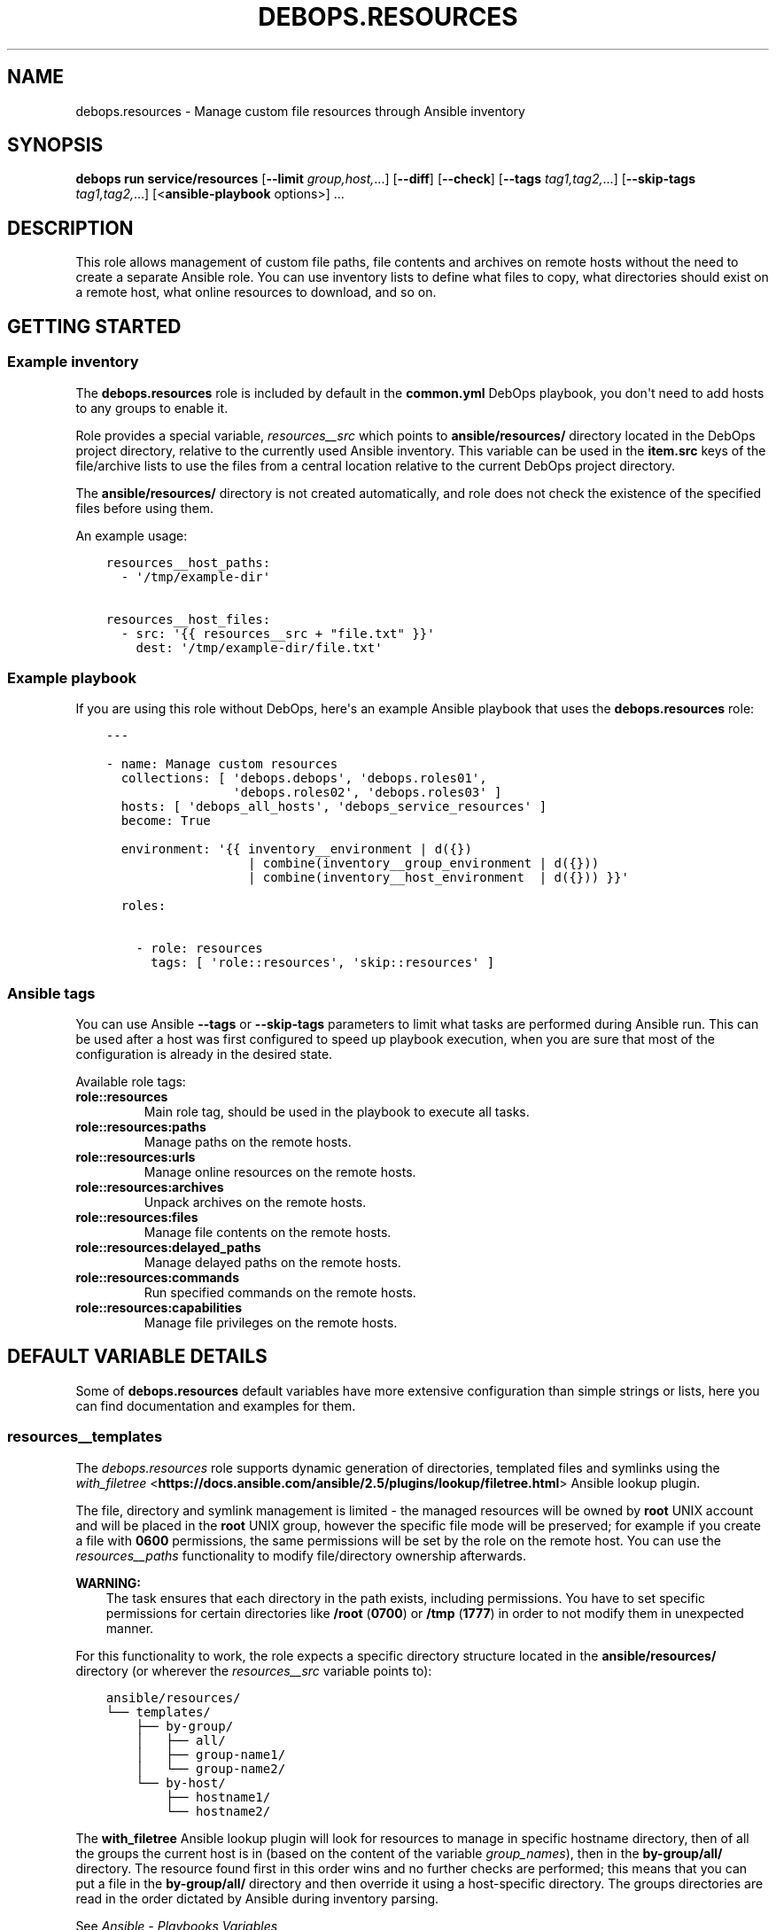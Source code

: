 .\" Man page generated from reStructuredText.
.
.
.nr rst2man-indent-level 0
.
.de1 rstReportMargin
\\$1 \\n[an-margin]
level \\n[rst2man-indent-level]
level margin: \\n[rst2man-indent\\n[rst2man-indent-level]]
-
\\n[rst2man-indent0]
\\n[rst2man-indent1]
\\n[rst2man-indent2]
..
.de1 INDENT
.\" .rstReportMargin pre:
. RS \\$1
. nr rst2man-indent\\n[rst2man-indent-level] \\n[an-margin]
. nr rst2man-indent-level +1
.\" .rstReportMargin post:
..
.de UNINDENT
. RE
.\" indent \\n[an-margin]
.\" old: \\n[rst2man-indent\\n[rst2man-indent-level]]
.nr rst2man-indent-level -1
.\" new: \\n[rst2man-indent\\n[rst2man-indent-level]]
.in \\n[rst2man-indent\\n[rst2man-indent-level]]u
..
.TH "DEBOPS.RESOURCES" "5" "Oct 09, 2025" "v3.2.5" "DebOps"
.SH NAME
debops.resources \- Manage custom file resources through Ansible inventory
.SH SYNOPSIS
.sp
\fBdebops run service/resources\fP [\fB\-\-limit\fP \fIgroup,host,\fP\&...] [\fB\-\-diff\fP] [\fB\-\-check\fP] [\fB\-\-tags\fP \fItag1,tag2,\fP\&...] [\fB\-\-skip\-tags\fP \fItag1,tag2,\fP\&...] [<\fBansible\-playbook\fP options>] ...
.SH DESCRIPTION
.sp
This role allows management of custom file paths, file contents and archives on
remote hosts without the need to create a separate Ansible role. You can use
inventory lists to define what files to copy, what directories should exist on
a remote host, what online resources to download, and so on.
.SH GETTING STARTED
.SS Example inventory
.sp
The \fBdebops.resources\fP role is included by default in the \fBcommon.yml\fP
DebOps playbook, you don\(aqt need to add hosts to any groups to enable it.
.sp
Role provides a special variable, \fI\%resources__src\fP which points to
\fBansible/resources/\fP directory located in the DebOps project directory,
relative to the currently used Ansible inventory. This variable can be used in
the \fBitem.src\fP keys of the file/archive lists to use the files from a central
location relative to the current DebOps project directory.
.sp
The \fBansible/resources/\fP directory is not created automatically, and role
does not check the existence of the specified files before using them.
.sp
An example usage:
.INDENT 0.0
.INDENT 3.5
.sp
.nf
.ft C
resources__host_paths:
  \- \(aq/tmp/example\-dir\(aq

resources__host_files:
  \- src: \(aq{{ resources__src + \(dqfile.txt\(dq }}\(aq
    dest: \(aq/tmp/example\-dir/file.txt\(aq
.ft P
.fi
.UNINDENT
.UNINDENT
.SS Example playbook
.sp
If you are using this role without DebOps, here\(aqs an example Ansible playbook
that uses the \fBdebops.resources\fP role:
.INDENT 0.0
.INDENT 3.5
.sp
.nf
.ft C
\-\-\-

\- name: Manage custom resources
  collections: [ \(aqdebops.debops\(aq, \(aqdebops.roles01\(aq,
                 \(aqdebops.roles02\(aq, \(aqdebops.roles03\(aq ]
  hosts: [ \(aqdebops_all_hosts\(aq, \(aqdebops_service_resources\(aq ]
  become: True

  environment: \(aq{{ inventory__environment | d({})
                   | combine(inventory__group_environment | d({}))
                   | combine(inventory__host_environment  | d({})) }}\(aq

  roles:

    \- role: resources
      tags: [ \(aqrole::resources\(aq, \(aqskip::resources\(aq ]

.ft P
.fi
.UNINDENT
.UNINDENT
.SS Ansible tags
.sp
You can use Ansible \fB\-\-tags\fP or \fB\-\-skip\-tags\fP parameters to limit what
tasks are performed during Ansible run. This can be used after a host was first
configured to speed up playbook execution, when you are sure that most of the
configuration is already in the desired state.
.sp
Available role tags:
.INDENT 0.0
.TP
.B \fBrole::resources\fP
Main role tag, should be used in the playbook to execute all tasks.
.TP
.B \fBrole::resources:paths\fP
Manage paths on the remote hosts.
.TP
.B \fBrole::resources:urls\fP
Manage online resources on the remote hosts.
.TP
.B \fBrole::resources:archives\fP
Unpack archives on the remote hosts.
.TP
.B \fBrole::resources:files\fP
Manage file contents on the remote hosts.
.TP
.B \fBrole::resources:delayed_paths\fP
Manage delayed paths on the remote hosts.
.TP
.B \fBrole::resources:commands\fP
Run specified commands on the remote hosts.
.TP
.B \fBrole::resources:capabilities\fP
Manage file privileges on the remote hosts.
.UNINDENT
.SH DEFAULT VARIABLE DETAILS
.sp
Some of \fBdebops.resources\fP default variables have more extensive
configuration than simple strings or lists, here you can find documentation and
examples for them.
.SS resources__templates
.sp
The \fI\%debops.resources\fP role supports dynamic generation of directories,
templated files and symlinks using the \fI\%with_filetree\fP <\fBhttps://docs.ansible.com/ansible/2.5/plugins/lookup/filetree.html\fP> Ansible lookup plugin.
.sp
The file, directory and symlink management is limited \- the managed resources
will be owned by \fBroot\fP UNIX account and will be placed in the \fBroot\fP UNIX
group, however the specific file mode will be preserved; for example if you
create a file with \fB0600\fP permissions, the same permissions will be set by
the role on the remote host. You can use the \fI\%resources__paths\fP
functionality to modify file/directory ownership afterwards.
.sp
\fBWARNING:\fP
.INDENT 0.0
.INDENT 3.5
The task ensures that each directory in the path exists, including
permissions. You have to set specific permissions for certain directories
like \fB/root\fP (\fB0700\fP) or \fB/tmp\fP (\fB1777\fP)  in order to not
modify them in unexpected manner.
.UNINDENT
.UNINDENT
.sp
For this functionality to work, the role expects a specific directory structure
located in the \fBansible/resources/\fP directory (or wherever the
\fI\%resources__src\fP variable points to):
.INDENT 0.0
.INDENT 3.5
.sp
.nf
.ft C
ansible/resources/
└── templates/
 \ \  ├── by\-group/
 \ \  │\ \  ├── all/
 \ \  │\ \  ├── group\-name1/
 \ \  │\ \  └── group\-name2/
 \ \  └── by\-host/
 \ \      ├── hostname1/
 \ \      └── hostname2/
.ft P
.fi
.UNINDENT
.UNINDENT
.sp
The \fBwith_filetree\fP Ansible lookup plugin will look for resources to manage
in specific hostname directory, then of all the groups the current host is in
(based on the content of the variable \fIgroup_names\fP), then in the \fBby\-group/all/\fP directory.
The resource found first in this order wins and no further checks
are performed; this means that you can put a file in the \fBby\-group/all/\fP
directory and then override it using a host\-specific directory.
The groups directories are read in the order dictated by Ansible during inventory parsing.
.sp
See \fI\%Ansible \- Playbooks Variables\fP <\fBhttps://docs.ansible.com/ansible/latest/user_guide/playbooks_variables.html#accessing-information-about-other-hosts-with-magic-variables\fP> to learn about the \fBgroup_names\fP variable, and \fI\%Ansible \- Working with Inventory\fP <\fBhttps://docs.ansible.com/ansible/latest/user_guide/intro_inventory.html#how-variables-are-merged\fP>
.sp
for more information on how to use \fBansible_group_priority\fP to change the merge order
for groups of the same level (after the parent/child order is resolved).
.sp
Each directory structure starts at the root of the filesystem (\fB/\fP), so
to create a file in a subdirectory you need to recreate the entire path. For
example, to create the \fB/var/lib/application/custom.txt\fP file, it needs
to be placed in:
.INDENT 0.0
.INDENT 3.5
.sp
.nf
.ft C
ansible/resources/templates/by\-group/all/var/lib/application/custom.txt
.ft P
.fi
.UNINDENT
.UNINDENT
.sp
In the templates, you can reference variables from the Ansible facts (including
local facts managed by other roles) and Ansible inventory. Referencing
variables from other roles might work only if these roles are included in the
playbook, however that is not idempotent and should be avoided.
.SS resources__paths
.sp
These lists can be used to create directories, symlinks, set permissions and
ownership, etc. Each element of the list is a YAML dictionary with a set of
parameters. See the documentation of the \fI\%Ansible ansible.builtin.file module\fP <\fBhttps://docs.ansible.com/ansible/latest/collections/ansible/builtin/file_module.html\fP>
for details about what parameters can be used and their format. Here\(aqs are
additional details for certain parameters:
.INDENT 0.0
.TP
.B \fBitem.path\fP or \fBitem.dest\fP or \fBitem.name\fP
Specify absolute path of the target directory/file on the remote host. If not
specified, the entire entry is treated as a directory path.
.TP
.B \fBitem.state\fP
Optional. Specify state of the given path. If not specified, the element is
treated as a directory which will be created if it doesn\(aqt exist.
.TP
.B \fBitem.acl\fP
Optional. Please take a look \fI\%ACL support\fP section.
.TP
.B \fBitem.access_time\fP and \fBitem.modification_time\fP
Optional. As documented by the \fI\%Ansible ansible.builtin.file module\fP <\fBhttps://docs.ansible.com/ansible/latest/collections/ansible/builtin/file_module.html\fP> except
that DebOps defines a more human readable and standard compliant format.
Example: \fB2023\-05\-23T23:42:42\fP
.TP
.B \fBitem.access_time_format\fP and \fBitem.modification_time_format\fP
Optional. If not defined, it defaults to \fI\%resources__time_format\fP\&.
.UNINDENT
.SS Examples
.sp
Create a set of directories on all hosts:
.INDENT 0.0
.INDENT 3.5
.sp
.nf
.ft C
resources__paths:
  \- \(aq/tmp/dir1\(aq
  \- \(aq/tmp/dir2\(aq
.ft P
.fi
.UNINDENT
.UNINDENT
.sp
Create a public WWW directory on the user account and symlink it to the webroot
directory served by the HTTP server:
.INDENT 0.0
.INDENT 3.5
.sp
.nf
.ft C
resources__host_paths:
  \- path: \(aq/home/user1/public\(aq
    owner: \(aquser1\(aq
    group: \(aquser1\(aq
    mode: \(aq0755\(aq

  \- path: \(aq/srv/www/sites/example.com\(aq
    state: \(aqdirectory\(aq

  \- path: \(aq/srv/www/sites/example.com/public\(aq
    src:  \(aq/home/user1/public\(aq
    state: \(aqlink\(aq
.ft P
.fi
.UNINDENT
.UNINDENT
.sp
Remove specified path:
.INDENT 0.0
.INDENT 3.5
.sp
.nf
.ft C
resources__paths:
  \- path: \(aq/tmp/removed\(aq
    state: \(aqabsent\(aq
.ft P
.fi
.UNINDENT
.UNINDENT
.SS resources__repositories
.sp
These lists can be used to clone or update remote \fBgit\fP repositories.
You can use all parameters of the \fBgit\fP Ansible module to manage the
repositories, with some exceptions. The role recognizes these additional
parameters:
.INDENT 0.0
.TP
.B \fBitem.repo\fP, \fBitem.url\fP or \fBitem.src\fP
Required. The URL of the \fBgit\fP repository to clone..
.TP
.B \fBitem.dest\fP or \fBitem.name\fP or \fBitem.path\fP
Required. Path where the specified repository should be cloned to.
.TP
.B \fB_update\fP
Optional, boolean. This is a replacement of the \fBupdate\fP \fBgit\fP module
parameter, due to the string being a reserved word in Python. You can use
this to enable or disable repository update.
.TP
.B \fBowner\fP
Optional. If specified, the role will use the Ansible \fBbecome\fP
functionality to switch to a specified UNIX user account before cloning the
repository. The account must exist on the host before it can be used. If not
specified, the role will use the \fBroot\fP account.
.sp
The specified UNIX account needs to have access to the destination directory.
The parent directories are created automatically, as long as the access
permissions allow. You can create or change directory permissions as needed
using the \fI\%resources__paths\fP variables.
.TP
.B \fBitem.acl\fP
Optional. Please take a look \fI\%ACL support\fP section.
.UNINDENT
.SS Examples
.sp
Clone the Ansible repository to the host:
.INDENT 0.0
.INDENT 3.5
.sp
.nf
.ft C
resources__repositories:
  \- repo: \(aqhttps://github.com/ansible/ansible\(aq
    dest: \(aq/usr/local/src/github.com/ansible/ansible\(aq
.ft P
.fi
.UNINDENT
.UNINDENT
.sp
Clone a private repository, accessible using a SSH key. The UNIX account
specified as the owner, or \fBroot\fP account when otherwise, needs to have the
SSH key accepted by the repository. This example uses \fI\%Gitea\fP <\fBhttps://gitea.io/\fP> instance as the
source of the \fBgit\fP repository:
.INDENT 0.0
.INDENT 3.5
.sp
.nf
.ft C
resources__repositories:
  \- repo: \(aqssh://git@git.example.org:29418/namespace/repository.git\(aq
    owner: \(aqusername\(aq
    dest: \(aq~username/src/git.example.org/namespace/repository\(aq
    accept_hostkey: True
.ft P
.fi
.UNINDENT
.UNINDENT
.SS resources__urls
.sp
These lists can be used to download online resources over HTTP, HTTPS or FTP
protocols. Each element of a list is a YAML dictionary with parameters. You can
use all parameters of the \fBget_url\fP Ansible module; see its documentation for
the parameter list and syntax.
.sp
To download resources over HTTPS, the content must be served over a valid
TLS/SSL certificate recognized by the remote host. If you use self\-signed
certificates, check the \fI\%debops.pki\fP for how to add custom Root CA
Certificates on your hosts.
.sp
Here are some important parameters used by the role:
.INDENT 0.0
.TP
.B \fBitem.url\fP or \fBitem.src\fP
Required. The URL of the resource to download.
.TP
.B \fBitem.dest\fP or \fBitem.name\fP or \fBitem.path\fP
Required. Path where downloaded resource should be stored.
.TP
.B \fBitem.acl\fP
Optional. Please take a look \fI\%ACL support\fP section.
.UNINDENT
.SS Examples
.sp
Download a HTML file from a webserver on all hosts:
.INDENT 0.0
.INDENT 3.5
.sp
.nf
.ft C
resources__urls:
  \- src: \(aqhttp://www.example.com/page.html\(aq
    dest: \(aq/tmp/page.html\(aq
.ft P
.fi
.UNINDENT
.UNINDENT
.SS resources__archives
.sp
These lists can be used to unpack archives located on Ansible Controller to
remote hosts. Each element of the list is a YAML dictionary with parameters
recognized by the \fI\%Ansible ansible.builtin.unarchive module\fP <\fBhttps://docs.ansible.com/ansible/latest/collections/ansible/builtin/unarchive_module.html\fP>\&. For details about
their use, see the module documentation.
.sp
The \fI\%resources__src\fP variable can be used to point the role to a custom,
central location, by default located in the DebOps project directory.
.sp
Here are some more important parameters:
.INDENT 0.0
.TP
.B \fBitem.src\fP
Required. Path to the archive located on Ansible Controller.
.TP
.B \fBitem.dest\fP or \fBitem.name\fP or \fBitem.path\fP
Required. Path on the remote host where the archive should be unpacked.
.TP
.B \fBitem.acl\fP
Optional. Please take a look \fI\%ACL support\fP section.
.UNINDENT
.SS Examples
.sp
Unpack the home directory contents of a particular user on a specific host. The
tarball is located at \fBansible/resources/home.tar\fP on the Ansible Controller,
in DebOps project directory:
.INDENT 0.0
.INDENT 3.5
.sp
.nf
.ft C
resources__host_archives:
  \- src: \(aq{{ resources__src + \(dqhome.tar\(dq }}\(aq
    dest: \(aq/home/user\(aq
    owner: \(aquser\(aq
    group: \(aquser\(aq
.ft P
.fi
.UNINDENT
.UNINDENT
.SS resources__files
.sp
These lists can be used to manage content or copy files from the Ansible
Controller to remote hosts. Each element of a list is a YAML dictionary with
parameters used by the \fI\%Ansible ansible.builtin.copy module\fP <\fBhttps://docs.ansible.com/ansible/latest/collections/ansible/builtin/copy_module.html\fP>\&. See its
documentation for parameter advanced usage and syntax.
.sp
The \fI\%resources__src\fP variable can be used to point the role to a custom,
central location, by default located in the DebOps project directory.
.sp
Here are some more important parameters:
.INDENT 0.0
.TP
.B \fBitem.dest\fP or \fBitem.name\fP or \fBitem.path\fP
Required. Path to the destination file on the remote host.
.TP
.B \fBitem.src\fP
Path to the source file on the Ansible Controller. Alternatively you can use
\fBitem.content\fP to provide the file contents directly in the inventory.
.TP
.B \fBitem.content\fP
String or YAML text block with the file contents to put in the destination
file. Alternatively you can use \fBitem.src\fP to provide the path to the
source file on Ansible Controller.
.TP
.B \fBitem.state\fP
Optional. If not specified, or if specified and \fBpresent\fP, the file(s) will
be created. If specified and \fBabsent\fP, file will be removed.
.TP
.B \fBitem.acl\fP
Optional. Please take a look \fI\%ACL support\fP section.
.UNINDENT
.SS Examples
.sp
Copy file from the \fBansible/resources/\fP directory to all remote hosts:
.INDENT 0.0
.INDENT 3.5
.sp
.nf
.ft C
resources__files:
  \- src: \(aq{{ resources__src + \(dqpath/to/file\(dq }}\(aq
    dest: \(aq/tmp/file\(aq
.ft P
.fi
.UNINDENT
.UNINDENT
.sp
Create a custom \fBcron\fP task that restarts a service daily:
.INDENT 0.0
.INDENT 3.5
.sp
.nf
.ft C
resources__host_files:
  \- dest: \(aq/etc/cron.daily/service\-restart\(aq
    mode: \(aq0755\(aq
    content: |
      #!/bin/sh
      # {{ ansible_managed }}
      test \-x /usr/bin/service && systemctl restart service
.ft P
.fi
.UNINDENT
.UNINDENT
.SS Python Virtual Environment management
.sp
The \fI\%debops.resources\fP role can be used to create and manage a Python
Virtual Environment through the use of the \fI\%ansible.builtin.pip\fP <\fBhttps://docs.ansible.com/ansible/latest/collections/ansible/builtin/pip_module.html\fP> Ansible
module. Users can create new virtual environments and install Python packages
inside of them.
.sp
Virtual environments are defined using \fBresources__*_pip\fP default variables.
Each variable is a list of YAML dictionaries with \fBansible.builtin.pip\fP
module parameters (check its documentation for details). Some of the more
important parameters:
.INDENT 0.0
.TP
.B \fBname\fP
String or a YAML list of Python packages to install in a virtual environment
(if defined) or system\-wide.
.TP
.B \fBvirtualenv\fP
Absolute path to the directory where Python virtual environment should be
deployed and managed. If not specified, the role will install Python packages
system\-wide in \fB/usr/local/\fP subdirectories.
.TP
.B \fBowner\fP
UNIX account which should be the owner of a given Python environment. If not
specified, \fBroot\fP UNIX account will be used by default.
.UNINDENT
.SS Examples
.sp
Create an unprivileged UNIX account using the \fI\%debops.users\fP Ansible role.
Create a virtualenv inside of the home directory and install Ansible and DebOps
Python packages:
.INDENT 0.0
.INDENT 3.5
.sp
.nf
.ft C
users__host_accounts:

  \- name: \(aqdeploy\(aq
    group: \(aqdeploy\(aq
    home: \(aq/home/deploy\(aq

resources__host_pip:

  \- owner: \(aqdeploy\(aq
    virtualenv: \(aq/home/deploy/venv/debops\(aq
    name:
      \- \(aqansible\-core\(aq
      \- \(aqdebops\(aq
.ft P
.fi
.UNINDENT
.UNINDENT
.SS ACL support
.sp
Some of \fI\%debops.resources\fP variables also have the possibility to manage
the ACLs (\fI\%resources__paths\fP, \fI\%resources__repositories\fP,
\fI\%resources__urls\fP, \fI\%resources__archives\fP and
\fI\%resources__files\fP).
.SS Examples
.sp
Create a directory on all hosts and allow \fBadm\fP group to access to any
new content:
.INDENT 0.0
.INDENT 3.5
.sp
.nf
.ft C
resources__paths:
  \- dest: \(aq/tmp/dir1\(aq
    acl:
      \- default: True
        etype: \(aqgroup\(aq
        entity: \(aqadm\(aq
        permissions: \(aqrX\(aq
      \- default: True
        etype: \(aquser\(aq
        entity: \(aqjoe\(aq
        permissions: \(aqrX\(aq
.ft P
.fi
.UNINDENT
.UNINDENT
.sp
Remove ACLs related to \fBjoe\fP user on a file on all hosts:
.INDENT 0.0
.INDENT 3.5
.sp
.nf
.ft C
resources__files:
  \- dest: \(aq/tmp/file\(aq
    state: \(aqpresent\(aq
    acl:
      \- etype: \(aquser\(aq
        entity: \(aqjoe\(aq
        state: \(aqabsent\(aq
.ft P
.fi
.UNINDENT
.UNINDENT
.SS Parameters related to ACL
.INDENT 0.0
.TP
.B \fBitem.acl\fP
Optional. Configure filesystem ACL entries of the current file or directory.
This parameter is a list of YAML dictionaries. See the documentation of the
\fI\%Ansible ansible.posix.acl module\fP <\fBhttps://docs.ansible.com/ansible/latest/collections/ansible/posix/acl_module.html\fP> for details about each parameters (what
they can be used to and their format) as well as the \fI\%acl(5)\fP <\fBhttps://manpages.debian.org/acl(5)\fP>,
\fI\%setfacl(1)\fP <\fBhttps://manpages.debian.org/setfacl(1)\fP> and \fI\%getfacl\fP <\fBhttps://manpages.debian.org/getfacl\fP> manual pages. Some useful parameters:
.INDENT 7.0
.TP
.B \fBdefault\fP
Optional, boolean. If \fBTrue\fP, set a given ACL entry as the default for
new files and directories inside a given directory. Only works with
directories and can\(aqt be removed with \fBstate\fP set to \fBabsent\fP\&.
.TP
.B \fBentity\fP
Name of the UNIX user account or group that a given ACL entry applies to.
.TP
.B \fBetype\fP
Specify the ACL entry type to configure. Valid choices: \fBuser\fP,
\fBgroup\fP, \fBmask\fP, \fBother\fP\&.
.TP
.B \fBpermissions\fP
Specify the permission to apply for a given ACL entry. This parameter
cannot be specified when the state of an ACL entry is set to \fBabsent\fP\&.
.TP
.B \fBrecursive\fP
Apply a given ACL entry recursively to all entities in a given path.
.TP
.B \fBstate\fP
Optional. If not specified or \fBpresent\fP, the ACL entry will be created.
If \fBabsent\fP, the ACL entry will be removed. The \fBquery\fP state doesn\(aqt
make sense in this context and shouldn\(aqt be used.
.UNINDENT
.UNINDENT
.SS resources__replacements
.sp
The \fBresources__*_replacements\fP variables can be used to modify existing
files using regexp matches. The role uses the \fI\%ansible.builtin.replace\fP <\fBhttps://docs.ansible.com/ansible/latest/collections/ansible/builtin/replace_module.html\fP>
Ansible module to perform the operation. All parameters of this module should
be supported.
.SS Examples
.sp
Remove the \fBuse_authtok\fP token from the PAM common password configuration
file:
.INDENT 0.0
.INDENT 3.5
.sp
.nf
.ft C
resources__replacements:

  \- path: \(aq/etc/pam.d/common\-password\(aq
    regexp: \(aquse_authtok\es+enforce_for_root\(aq
    replace: \(aqenforce_for_root\(aq
.ft P
.fi
.UNINDENT
.UNINDENT
.SS Syntax
.sp
The \fBresources__*_replacements\fP variables are defined as list of YAML
dictionary entries with specific parameters. Check the documentation of the
\fBansible.builtin.replace\fP module to see the available parameters:
.INDENT 0.0
.INDENT 3.5
.sp
.nf
.ft C
ansible\-doc \-t module ansible.builtin.replace
.ft P
.fi
.UNINDENT
.UNINDENT
.SS resources__commands
.sp
The \fBresources__*_commands\fP variables can be used to define shell commands or
small scripts which should be executed on the remote hosts. This can be useful
to, for example, start a \fBsystemd\fP service created previously using
the \fI\%resources__files\fP variables.
.sp
This is not a replacement for a fully\-fledged Ansible role. The interface is
extremely limited, and you need to ensure idempotency inside of the script or
command you are executing. The \fI\%debops.resources\fP role can be executed at
different points in the main playbook, which you should also take into account.
.SS Examples
.sp
Set up a simple example \fBsystemd\fP service and start it:
.INDENT 0.0
.INDENT 3.5
.sp
.nf
.ft C
resources__files:
  \- content: |
      [Unit]
      Description=Example Service

      [Service]
      Type=simple
      ExecStart=/bin/true
      RemainAfterExit=yes

      [Install]
      WantedBy=multi\-user.target
    dest: \(aq/etc/systemd/system/example.service\(aq
    mode: \(aq0644\(aq

resources__commands:
  \- name: \(aqReload systemd and start example service\(aq
    shell: |
      if ! systemctl is\-active example.service ; then
          systemctl daemon\-reload
          systemctl start example.service
      fi
.ft P
.fi
.UNINDENT
.UNINDENT
.SS Syntax
.sp
Each shell command entry is defined by a YAML dictionary with specific
parameters:
.INDENT 0.0
.TP
.B \fBname\fP
Required. A name of a given shell command displayed during Ansible execution,
not used for anything else in the task. Multiple configuration entries with
the same \fBname\fP parameter are merged together.
.TP
.B \fBscript\fP / \fBshell\fP / \fBcommand\fP
Required. String or YAML text block that contains the command or script to
execute on the remote host. The contents will be passed to the \fBshell\fP
Ansible module.
.TP
.B \fBchdir\fP
Optional. Specify the path to the directory on the remote host where the
script should be executed.
.TP
.B \fBcreates\fP
Optional. Specify the path of the file on the remote host \- if it\(aqs present,
the \fBshell\fP module will not execute the script.
.TP
.B \fBremoves\fP
Optional. Specify the path of the file on the remote host \- if it\(aqs absent,
the \fBshell\fP module will not execute the script.
.TP
.B \fBexecutable\fP
Optional. Specify the command interpreter to use. If not specified,
\fB/bin/bash\fP will be used by default.
.TP
.B \fBstate\fP
Optional. If not specified or \fBpresent\fP, the shell command will be executed
as normal by the role. If \fBabsent\fP, the shell command will not be executed
by the role. If \fBignore\fP, the configuration entry will not be evaluated by
the role during execution. This can be used to conditionally activate and
deactivate different shell commands on the Ansible level.
.TP
.B \fBno_log\fP
Optional, boolean. If \fBTrue\fP, Ansible will not display the task contents or
record them in the log. It\(aqs useful to avoid recording sensitive data like
passwords.
.UNINDENT
.SS resources__capabilities
.sp
These lists allow you to manipulate file privileges using the Linux
\fBcapabilities(7)\fP system.
You can use all parameters supported by the
\fI\%Ansible community.general.capabilities module\fP <\fBhttps://docs.ansible.com/ansible/latest/collections/community/general/capabilities_module.html\fP>\&. The role recognizes these
additional alias for parameters:
.INDENT 0.0
.TP
.B \fBitem.path\fP or \fBitem.name\fP
Required. Specifies the path to the file to be managed
.UNINDENT
.SS Examples
.sp
Allow Bluetooth LE scanning as non root:
.INDENT 0.0
.INDENT 3.5
.sp
.nf
.ft C
resources__host_file_capabilities:
  \- path: \(aq/usr/bin/hcitool\(aq
    capability: \(aqcap_net_raw,cap_net_admin+eip\(aq
.ft P
.fi
.UNINDENT
.UNINDENT
.SH AUTHOR
Maciej Delmanowski
.SH COPYRIGHT
2014-2024, Maciej Delmanowski, Nick Janetakis, Robin Schneider and others
.\" Generated by docutils manpage writer.
.
